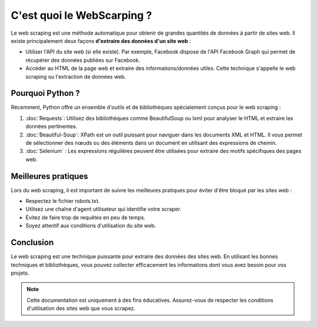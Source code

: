 
C'est quoi le WebScarping ?
==========================

Le web scraping est une méthode automatique pour obtenir de grandes quantités de données à partir de sites web.
Il existe principalement deux façons **d'extraire des données d'un site web** :

- Utiliser l'API du site web (si elle existe). Par exemple, Facebook dispose de l'API Facebook Graph qui permet de récupérer des données publiées sur Facebook.
- Accéder au HTML de la page web et extraire des informations/données utiles. Cette technique s'appelle le web scraping ou l'extraction de données web.

Pourquoi Python ?
---------------------
Récemment, Python offre un ensemble d'outils et de bibliothèques spécialement conçus pour le web scraping :

1. :doc:`Requests`: Utilisez des bibliothèques comme BeautifulSoup ou lxml pour analyser le HTML et extraire les données pertinentes.

   
2. :doc:`Beautiful-Soup`: XPath est un outil puissant pour naviguer dans les documents XML et HTML. Il vous permet de sélectionner des nœuds ou des éléments dans un document en utilisant des expressions de chemin.

3. :doc:`Selenium` : Les expressions régulières peuvent être utilisées pour extraire des motifs spécifiques des pages web.

Meilleures pratiques
---------------------

Lors du web scraping, il est important de suivre les meilleures pratiques pour éviter d'être bloqué par les sites web :

- Respectez le fichier robots.txt.
- Utilisez une chaîne d'agent utilisateur qui identifie votre scraper.
- Évitez de faire trop de requêtes en peu de temps.
- Soyez attentif aux conditions d'utilisation du site web.

Conclusion
----------

Le web scraping est une technique puissante pour extraire des données des sites web. En utilisant les bonnes techniques et bibliothèques, vous pouvez collecter efficacement les informations dont vous avez besoin pour vos projets.

.. note::
   Cette documentation est uniquement à des fins éducatives. Assurez-vous de respecter les conditions d'utilisation des sites web que vous scrapez.
